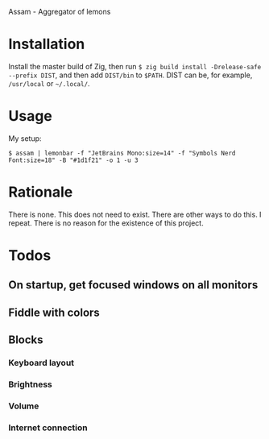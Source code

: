 Assam - Aggregator of lemons

* Installation

Install the master build of Zig, then run =$ zig build install -Drelease-safe --prefix DIST=, and then add =DIST/bin= to =$PATH=.
DIST can be, for example, =/usr/local= or =~/.local/=.

* Usage

My setup:

#+begin_src shell
$ assam | lemonbar -f "JetBrains Mono:size=14" -f "Symbols Nerd Font:size=18" -B "#1d1f21" -o 1 -u 3
#+end_src

* Rationale

There is none. This does not need to exist. There are other ways to do this. I repeat. There is no reason for the existence of this project.

* Todos
** On startup, get focused windows on all monitors
** Fiddle with colors
** Blocks
*** Keyboard layout
*** Brightness
*** Volume
*** Internet connection
